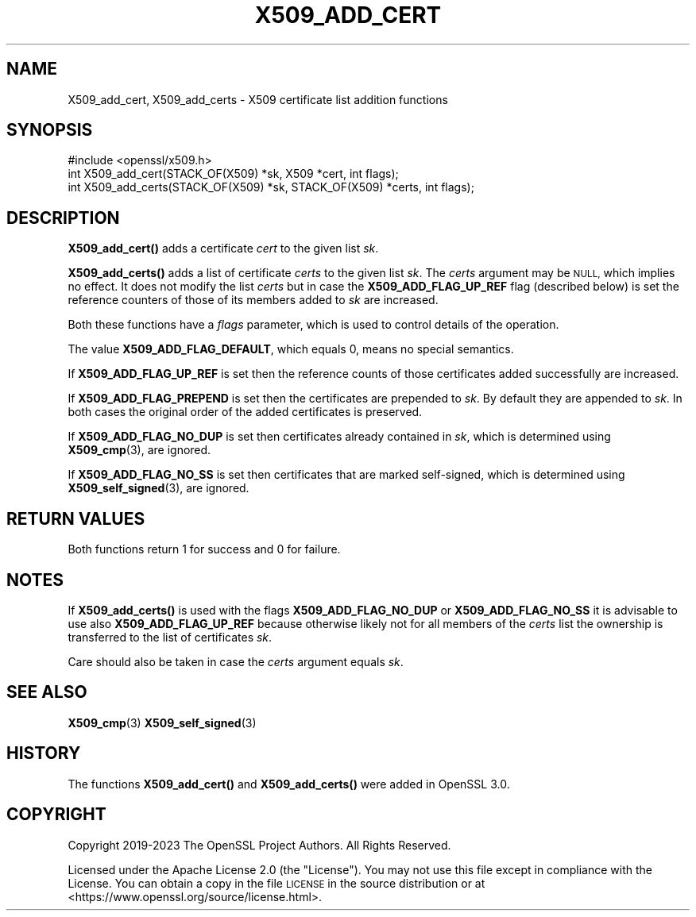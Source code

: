 .\" Automatically generated by Pod::Man 4.14 (Pod::Simple 3.43)
.\"
.\" Standard preamble:
.\" ========================================================================
.de Sp \" Vertical space (when we can't use .PP)
.if t .sp .5v
.if n .sp
..
.de Vb \" Begin verbatim text
.ft CW
.nf
.ne \\$1
..
.de Ve \" End verbatim text
.ft R
.fi
..
.\" Set up some character translations and predefined strings.  \*(-- will
.\" give an unbreakable dash, \*(PI will give pi, \*(L" will give a left
.\" double quote, and \*(R" will give a right double quote.  \*(C+ will
.\" give a nicer C++.  Capital omega is used to do unbreakable dashes and
.\" therefore won't be available.  \*(C` and \*(C' expand to `' in nroff,
.\" nothing in troff, for use with C<>.
.tr \(*W-
.ds C+ C\v'-.1v'\h'-1p'\s-2+\h'-1p'+\s0\v'.1v'\h'-1p'
.ie n \{\
.    ds -- \(*W-
.    ds PI pi
.    if (\n(.H=4u)&(1m=24u) .ds -- \(*W\h'-12u'\(*W\h'-12u'-\" diablo 10 pitch
.    if (\n(.H=4u)&(1m=20u) .ds -- \(*W\h'-12u'\(*W\h'-8u'-\"  diablo 12 pitch
.    ds L" ""
.    ds R" ""
.    ds C` ""
.    ds C' ""
'br\}
.el\{\
.    ds -- \|\(em\|
.    ds PI \(*p
.    ds L" ``
.    ds R" ''
.    ds C`
.    ds C'
'br\}
.\"
.\" Escape single quotes in literal strings from groff's Unicode transform.
.ie \n(.g .ds Aq \(aq
.el       .ds Aq '
.\"
.\" If the F register is >0, we'll generate index entries on stderr for
.\" titles (.TH), headers (.SH), subsections (.SS), items (.Ip), and index
.\" entries marked with X<> in POD.  Of course, you'll have to process the
.\" output yourself in some meaningful fashion.
.\"
.\" Avoid warning from groff about undefined register 'F'.
.de IX
..
.nr rF 0
.if \n(.g .if rF .nr rF 1
.if (\n(rF:(\n(.g==0)) \{\
.    if \nF \{\
.        de IX
.        tm Index:\\$1\t\\n%\t"\\$2"
..
.        if !\nF==2 \{\
.            nr % 0
.            nr F 2
.        \}
.    \}
.\}
.rr rF
.\"
.\" Accent mark definitions (@(#)ms.acc 1.5 88/02/08 SMI; from UCB 4.2).
.\" Fear.  Run.  Save yourself.  No user-serviceable parts.
.    \" fudge factors for nroff and troff
.if n \{\
.    ds #H 0
.    ds #V .8m
.    ds #F .3m
.    ds #[ \f1
.    ds #] \fP
.\}
.if t \{\
.    ds #H ((1u-(\\\\n(.fu%2u))*.13m)
.    ds #V .6m
.    ds #F 0
.    ds #[ \&
.    ds #] \&
.\}
.    \" simple accents for nroff and troff
.if n \{\
.    ds ' \&
.    ds ` \&
.    ds ^ \&
.    ds , \&
.    ds ~ ~
.    ds /
.\}
.if t \{\
.    ds ' \\k:\h'-(\\n(.wu*8/10-\*(#H)'\'\h"|\\n:u"
.    ds ` \\k:\h'-(\\n(.wu*8/10-\*(#H)'\`\h'|\\n:u'
.    ds ^ \\k:\h'-(\\n(.wu*10/11-\*(#H)'^\h'|\\n:u'
.    ds , \\k:\h'-(\\n(.wu*8/10)',\h'|\\n:u'
.    ds ~ \\k:\h'-(\\n(.wu-\*(#H-.1m)'~\h'|\\n:u'
.    ds / \\k:\h'-(\\n(.wu*8/10-\*(#H)'\z\(sl\h'|\\n:u'
.\}
.    \" troff and (daisy-wheel) nroff accents
.ds : \\k:\h'-(\\n(.wu*8/10-\*(#H+.1m+\*(#F)'\v'-\*(#V'\z.\h'.2m+\*(#F'.\h'|\\n:u'\v'\*(#V'
.ds 8 \h'\*(#H'\(*b\h'-\*(#H'
.ds o \\k:\h'-(\\n(.wu+\w'\(de'u-\*(#H)/2u'\v'-.3n'\*(#[\z\(de\v'.3n'\h'|\\n:u'\*(#]
.ds d- \h'\*(#H'\(pd\h'-\w'~'u'\v'-.25m'\f2\(hy\fP\v'.25m'\h'-\*(#H'
.ds D- D\\k:\h'-\w'D'u'\v'-.11m'\z\(hy\v'.11m'\h'|\\n:u'
.ds th \*(#[\v'.3m'\s+1I\s-1\v'-.3m'\h'-(\w'I'u*2/3)'\s-1o\s+1\*(#]
.ds Th \*(#[\s+2I\s-2\h'-\w'I'u*3/5'\v'-.3m'o\v'.3m'\*(#]
.ds ae a\h'-(\w'a'u*4/10)'e
.ds Ae A\h'-(\w'A'u*4/10)'E
.    \" corrections for vroff
.if v .ds ~ \\k:\h'-(\\n(.wu*9/10-\*(#H)'\s-2\u~\d\s+2\h'|\\n:u'
.if v .ds ^ \\k:\h'-(\\n(.wu*10/11-\*(#H)'\v'-.4m'^\v'.4m'\h'|\\n:u'
.    \" for low resolution devices (crt and lpr)
.if \n(.H>23 .if \n(.V>19 \
\{\
.    ds : e
.    ds 8 ss
.    ds o a
.    ds d- d\h'-1'\(ga
.    ds D- D\h'-1'\(hy
.    ds th \o'bp'
.    ds Th \o'LP'
.    ds ae ae
.    ds Ae AE
.\}
.rm #[ #] #H #V #F C
.\" ========================================================================
.\"
.IX Title "X509_ADD_CERT 3ossl"
.TH X509_ADD_CERT 3ossl "2024-01-30" "3.0.13" "OpenSSL"
.\" For nroff, turn off justification.  Always turn off hyphenation; it makes
.\" way too many mistakes in technical documents.
.if n .ad l
.nh
.SH "NAME"
X509_add_cert,
X509_add_certs \-
X509 certificate list addition functions
.SH "SYNOPSIS"
.IX Header "SYNOPSIS"
.Vb 1
\& #include <openssl/x509.h>
\&
\& int X509_add_cert(STACK_OF(X509) *sk, X509 *cert, int flags);
\& int X509_add_certs(STACK_OF(X509) *sk, STACK_OF(X509) *certs, int flags);
.Ve
.SH "DESCRIPTION"
.IX Header "DESCRIPTION"
\&\fBX509_add_cert()\fR adds a certificate \fIcert\fR to the given list \fIsk\fR.
.PP
\&\fBX509_add_certs()\fR adds a list of certificate \fIcerts\fR to the given list \fIsk\fR.
The \fIcerts\fR argument may be \s-1NULL,\s0 which implies no effect.
It does not modify the list \fIcerts\fR but
in case the \fBX509_ADD_FLAG_UP_REF\fR flag (described below) is set
the reference counters of those of its members added to \fIsk\fR are increased.
.PP
Both these functions have a \fIflags\fR parameter,
which is used to control details of the operation.
.PP
The value \fBX509_ADD_FLAG_DEFAULT\fR, which equals 0, means no special semantics.
.PP
If \fBX509_ADD_FLAG_UP_REF\fR is set then
the reference counts of those certificates added successfully are increased.
.PP
If \fBX509_ADD_FLAG_PREPEND\fR is set then the certificates are prepended to \fIsk\fR.
By default they are appended to \fIsk\fR.
In both cases the original order of the added certificates is preserved.
.PP
If \fBX509_ADD_FLAG_NO_DUP\fR is set then certificates already contained in \fIsk\fR,
which is determined using \fBX509_cmp\fR\|(3), are ignored.
.PP
If \fBX509_ADD_FLAG_NO_SS\fR is set then certificates that are marked self-signed,
which is determined using \fBX509_self_signed\fR\|(3), are ignored.
.SH "RETURN VALUES"
.IX Header "RETURN VALUES"
Both functions return 1 for success and 0 for failure.
.SH "NOTES"
.IX Header "NOTES"
If \fBX509_add_certs()\fR is used with the flags \fBX509_ADD_FLAG_NO_DUP\fR or
\&\fBX509_ADD_FLAG_NO_SS\fR it is advisable to use also \fBX509_ADD_FLAG_UP_REF\fR
because otherwise likely not for all members of the \fIcerts\fR list
the ownership is transferred to the list of certificates \fIsk\fR.
.PP
Care should also be taken in case the \fIcerts\fR argument equals \fIsk\fR.
.SH "SEE ALSO"
.IX Header "SEE ALSO"
\&\fBX509_cmp\fR\|(3)
\&\fBX509_self_signed\fR\|(3)
.SH "HISTORY"
.IX Header "HISTORY"
The functions \fBX509_add_cert()\fR and \fBX509_add_certs()\fR
were added in OpenSSL 3.0.
.SH "COPYRIGHT"
.IX Header "COPYRIGHT"
Copyright 2019\-2023 The OpenSSL Project Authors. All Rights Reserved.
.PP
Licensed under the Apache License 2.0 (the \*(L"License\*(R").  You may not use
this file except in compliance with the License.  You can obtain a copy
in the file \s-1LICENSE\s0 in the source distribution or at
<https://www.openssl.org/source/license.html>.
